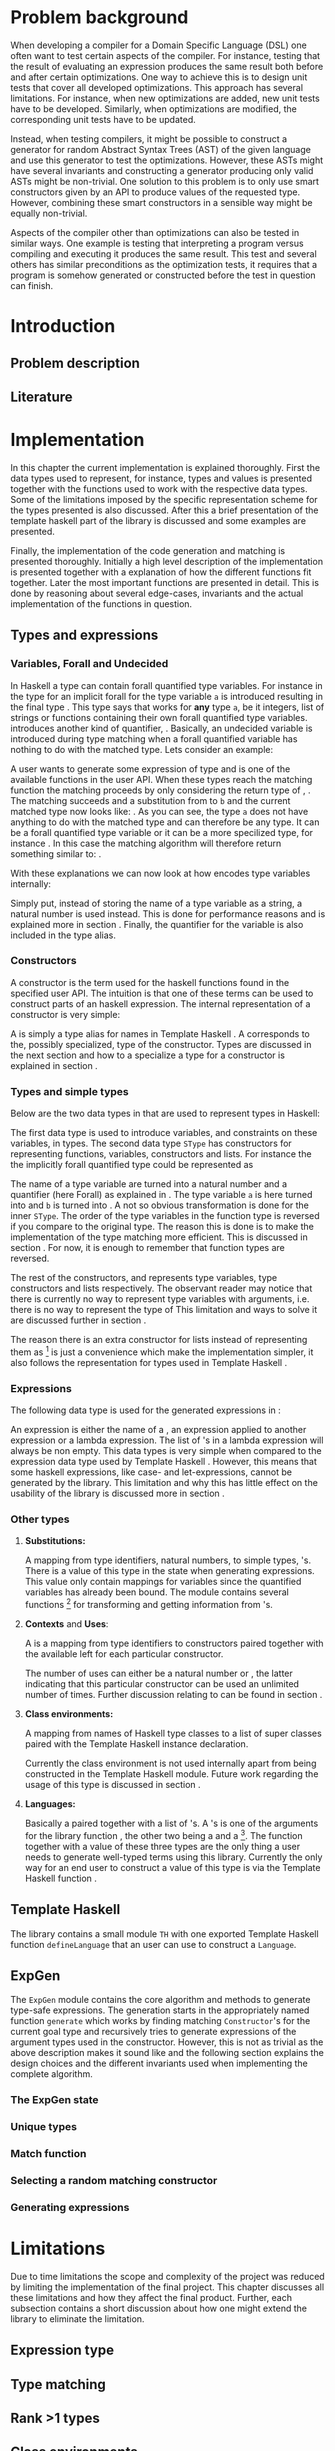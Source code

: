 #+TITLE:
#+AUTHOR:    David Spångberg
#+EMAIL:     david@tunna.org
#+OPTIONS:   H:3 num:t toc:nil \n:nil @:t ::t |:t ^:t -:t f:t *:t <:t
#+LATEX_HEADER: \usepackage[margin=3.5cm]{geometry}
#+LATEX_HEADER: \usepackage{lipsum, minted, xcolor, fancyhdr, xspace}
#+LATEX_HEADER: \usepackage[style=alphabetic,citestyle=alphabetic]{biblatex}
#+LATEX_HEADER: \addbibresource{references.bib}

# #### Palatino font
#+LATEX_HEADER: \usepackage[sc]{mathpazo}
#+LATEX_HEADER: \usepackage[T1]{fontenc}
#+LATEX_HEADER: \linespread{1.05} % Palatino needs more leading (space between lines)

#+BEGIN_LATEX
\hyphenation{testing}
\hyphenation{abstract}
\hyphenation{optimizations}
\hyphenation{successfully}

\setlength{\parskip}{0.2cm}
\setlength{\parindent}{0pt}

\newcommand{\quickgen}[0]{\textsc{QuickGen}\xspace}
\newcommand{\note}[1]{{\color{blue} Note: \emph{#1}}}
\newcommand{\todo}[1]{{\color{red} TODO: \emph{#1}}}

\newminted{haskell}{linenos}
\newcommand{\inlhask}[1]{\mintinline{haskell}?#1?}

% It is probably possible to do this without having a -3pt hspace.
% There probably even exists such a library or command that does what
% I want.
\newenvironment{mycitation}
  { \begin{center}\begin{minipage}{\textwidth-2cm}%
    \em \hspace{0.5cm} "\hspace{-3pt}%
  }
  {\hspace{-3pt}"%
    \end{minipage}\end{center}
  }

%%% Front page
\thispagestyle{empty}
\begin{center}
\includegraphics{logo_gu.eps}

\vspace{2cm}

\hrule \bigskip
{\Huge API-driven generation of well-typed terms} \bigskip
\hrule

\vspace{1.5cm}

{\Large Master Thesis Project}

\vspace{5cm}

\Large David Spångberg \texttt{<davspa@student.gu.se>} \bigskip

\today
\end{center}

\newpage
#+END_LATEX

\pagestyle{empty}

\vspace*{3.5cm}

\begin{center}
\textbf{\large{Abstract}}
\end{center}

\todo{Skriv abstract!}

\newpage

#+TOC: headlines 3

\newpage

\lhead{\emph \rightmark}
\rhead{\emph \leftmark}
\pagestyle{fancy}

\setcounter{page}{1}

* Problem background
  \note{Flytta delar till abstract respektive intro}

  When developing a compiler for a Domain Specific Language (DSL) one
  often want to test certain aspects of the compiler. For instance,
  testing that the result of evaluating an expression produces the
  same result both before and after certain optimizations. One way to
  achieve this is to design unit tests that cover all developed
  optimizations. This approach has several limitations. For instance,
  when new optimizations are added, new unit tests have to be
  developed. Similarly, when optimizations are modified, the
  corresponding unit tests have to be updated.

  Instead, when testing compilers, it might be possible to construct a
  generator for random Abstract Syntax Trees (AST) of the given
  language and use this generator to test the optimizations. However,
  these ASTs might have several invariants and constructing a
  generator producing only valid ASTs might be non-trivial. One
  solution to this problem is to only use smart constructors given by
  an API to produce values of the requested type. However, combining
  these smart constructors in a sensible way might be equally
  non-trivial.

  Aspects of the compiler other than optimizations can also be tested
  in similar ways. One example is testing that interpreting a program
  versus compiling and executing it produces the same result. This
  test and several others has similar preconditions as the
  optimization tests, it requires that a program is somehow generated
  or constructed before the test in question can finish.

\newpage

* Introduction
** Problem description
** Literature

\newpage

* Implementation
  In this chapter the current implementation is explained thoroughly.
  First the data types used to represent, for instance, types and
  values is presented together with the functions used to work with
  the respective data types. Some of the limitations imposed by the
  specific representation scheme for the types presented is also
  discussed. After this a brief presentation of the template haskell
  part of the library is discussed and some examples are presented.

  Finally, the implementation of the code generation and matching is
  presented thoroughly. Initially a high level description of the
  implementation is presented together with a explanation of how the
  different functions fit together. Later the most important functions
  are presented in detail. This is done by reasoning about several
  edge-cases, invariants and the actual implementation of the
  functions in question.

** Types and expressions
*** Variables, Forall and Undecided
    \label{variables}

    In Haskell a type can contain forall quantified type variables.
    For instance in the type for \inlhask{id :: a -> a} an implicit
    forall for the type variable =a= is introduced resulting in the
    final type \inlhask{id :: forall a. a -> a}. This type says that
    \inlhask{id} works for *any* type =a=, be it integers, list of
    strings or functions containing their own forall quantified type
    variables. \quickgen introduces another kind of quantifier,
    \inlhask{Undecided}. Basically, an undecided variable is
    introduced during type matching when a forall quantified variable
    has nothing to do with the matched type. Lets consider an example:

    A user wants to generate some expression of type \inlhask{[Int]}
    and \inlhask{map :: (a -> b) -> [a] -> [b]} is one of the
    available functions in the user API. When these types reach the
    matching function the matching proceeds by only considering the
    return type of \inlhask{map}, \inlhask{[b]}. The matching succeeds
    and a substitution from \inlhask{Int} to =b= and the current
    matched type now looks like: \inlhask{map :: (a -> Int) -> [a] ->
    [Int]}. As you can see, the type =a= does not have anything to do
    with the matched type \inlhask{[Int]} and can therefore be any
    type. It can be a forall quantified type variable or it can be a
    more specilized type, for instance \inlhask{[Double]}. In this
    case the matching algorithm will therefore return something
    similar to: \inlhask{map :: undecided a. (a -> Int) -> [a] ->
    [Int]}.

    With these explanations we can now look at how \quickgen encodes
    type variables internally:

    \begin{haskellcode}
    data Quantifier = Forall | Undecided
    type Nat = Int
    type Variable = (Nat, Quantifier)
    \end{haskellcode}

    Simply put, instead of storing the name of a type variable as a
    string, a natural number is used instead. This is done for
    performance reasons and is explained more in section \ref{match}.
    Finally, the quantifier for the variable is also included in the
    \inlhask{Variable} type alias.

*** Constructors
    \label{constructors}

    A constructor is the term used for the haskell functions found in
    the specified user API. The intuition is that one of these terms
    can be used to construct parts of an haskell expression. The
    internal representation of a constructor is very simple:

    \begin{haskellcode}
    type Name = TH.Name
    type Constructor = (Name, Type)
    \end{haskellcode}

    A \inlhask{Name} is simply a type alias for names in Template
    Haskell \cite{TH}. A \inlhask{Type} corresponds to the, possibly
    specialized, type of the constructor. Types are discussed in the
    next section and how to a specialize a type for a constructor is
    explained in section \ref{TH}.

*** Types and simple types
    Below are the two data types in \quickgen that are used to
    represent types in Haskell:

    \begin{haskellcode}
    data Type = Type [Variable] Cxt SType

    data SType =
        FunT [SType]
      | VarT Variable
      | ConT Name [SType]
      | ListT SType
    \end{haskellcode}

    The first data type is used to introduce variables, and
    constraints on these variables, in types. The second data type
    =SType= has constructors for representing functions, variables,
    constructors \ref{constructors} and lists. For instance the the
    implicitly forall quantified type \inlhask{a -> b -> b} could be
    represented as

    \begin{haskellcode}
    Type [(0, Forall), (1, Forall)] [] (FunT [ VarT (1, Forall)
                                             , VarT (1, Forall)
                                             , VarT (0, Forall)
                                             ])
    \end{haskellcode}

    The name of a type variable are turned into a natural number and a
    quantifier (here Forall) as explained in \ref{variables} . The
    type variable =a= is here turned into \inlhask{(0, Forall)} and
    =b= is turned into \inlhask{(1, Forall)}. A not so obvious
    transformation is done for the inner =SType=. The order of the
    type variables in the function type is reversed if you compare to
    the original type. The reason this is done is to make the
    implementation of the type matching more efficient. This is
    discussed in section \ref{match}. For now, it is enough to
    remember that function types are reversed.

    The rest of the constructors, \inlhask{VarT, ConT} and
    \inlhask{ListT} represents type variables, type constructors and
    lists respectively. The observant reader may notice that there is
    currently no way to represent type variables with arguments, i.e.
    there is no way to represent the type of \inlhask{return :: Monad m => a -> m a}
    This limitation and ways to solve it are discussed further in
    section \ref{lim-typearg}.

    The reason there is an extra constructor \inlhask{ListT} for lists
    instead of representing them as \inlhask{ConT "List" a} [fn:1] is
    just a convenience which make the implementation simpler, it also
    follows the representation for types used in Template Haskell
    \cite{TH}.

*** Expressions
    The following data type is used for the generated expressions in
    \quickgen:

    \begin{haskellcode}
    data Exp =
        ConE Name
      | AppE Exp Exp
      | LamE [Name] Exp
    \end{haskellcode}

    An expression is either the name of a \inlhask{Constructor}
    \ref{constructors}, an expression applied to another expression or
    a lambda expression. The list of \inlhask{Name}'s in a lambda
    expression will always be non empty. This data types is very
    simple when compared to the expression data type used by Template
    Haskell \cite{TH}. However, this means that some haskell
    expressions, like case- and let-expressions, cannot be generated
    by the library. This limitation and why this has little effect on
    the usability of the library is discussed more in section
    \ref{lim-expressions}.

*** Other types
**** *Substitutions:*
     A mapping from type identifiers, natural numbers, to simple
     types, \inlhask{SType}'s. There is a value of this type in the
     state when generating expressions. This value only contain
     mappings for \inlhask{Undecided} variables since the
     \inlhask{Forall} quantified variables has already been bound. The
     \inlhask{Types} module contains several functions [fn:2] for
     transforming and getting information from
     \inlhask{Substitution}'s.

**** *Contexts* and *Uses*:
     A \inlhask{Context} is a mapping from type identifiers to
     constructors paired together with the available \inlhask{Uses}
     left for each particular constructor.

     \begin{haskellcode}
     type Uses = Maybe Nat
     type Context = Map Id (Uses, Constructor)
     \end{haskellcode}

     The number of uses can either be \inlhask{Just} a natural number
     or \inlhask{Nothing}, the latter indicating that this particular
     constructor can be used an unlimited number of times. Further
     discussion relating to \inlhask{Uses} can be found in section
     \ref{random}.

**** *Class environments:*
     A mapping from names of Haskell type classes to a list of super
     classes paired with the Template Haskell instance declaration.

     \begin{haskellcode}
     type ClassEnv = Map Name ([Name], [TH.InstanceDec])
     \end{haskellcode}

     Currently the class environment is not used internally apart from
     being constructed in the Template Haskell module. Future work
     regarding the usage of this type is discussed in section
     \ref{fut-CE}.

**** *Languages:*
     Basically a \inlhask{ClassEnv} paired together with a list of
     \inlhask{Constructor}'s. A \inlhask{Language}'s is one of the
     arguments for the library function \inlhask{generate}, the other
     two being a \inlhask{Type} and a \inlhask{Seed} [fn:3]. The
     \inlhask{generate} function together with a value of these three
     types are the only thing a user needs to generate well-typed
     terms using this library. Currently the only way for an end user
     to construct a value of this type is via the Template Haskell
     function \inlhask{defineLanguage}.

** Template Haskell
   \label{TH}

   The library contains a small module =TH= with one exported Template
   Haskell function =defineLanguage= that an user can use to construct
   a =Language=.

   \todo{Discuss todo in getClassEnv.}

** ExpGen
   The =ExpGen= module contains the core algorithm and methods to
   generate type-safe expressions. The generation starts in the
   appropriately named function =generate= which works by finding
   matching =Constructor='s for the current goal type and recursively
   tries to generate expressions of the argument types used in the
   constructor. However, this is not as trivial as the above
   description makes it sound like and the following section explains
   the design choices and the different invariants used when
   implementing the complete algorithm.

*** The ExpGen state
*** Unique types
*** Match function
    \label{match}

*** Selecting a random matching constructor
    \label{random}

*** Generating expressions

\newpage

* Limitations
  Due to time limitations the scope and complexity of the project was
  reduced by limiting the implementation of the final project. This
  chapter discusses all these limitations and how they affect the
  final product. Further, each subsection contains a short discussion
  about how one might extend the library to eliminate the limitation.

** Expression type
   \label{lim-expressions}

** Type matching
** Rank >1 types
** Class environments
** Type variable arguments
   \label{lim-typearg}

** Equality constraints

\newpage

* Example usage
** Simple usage
** a Do-it-yourself High-Assurance compiler
** Feldspar

\newpage

* Future Work
** Class Environments
   \label{fut-CE}

   \newpage

* Related work

\newpage

* Conclusions

\newpage

\section*{References}

# Mark all references as cited
  \nocite{*}

  \printbibliography[heading=none]

* Footnotes

[fn:1] Also note that in this example you cannot use the name "List"
for the list type constructor since a user might add this data type
themselves.

[fn:2] For instance =lookupSubst :: Nat -> Substitution -> Maybe
([Variable], SType)= and \hbox{\tt (|->) :: Nat -> SType -> Substitution}

[fn:3] =Seed= is simply a type alias for a natural number.
